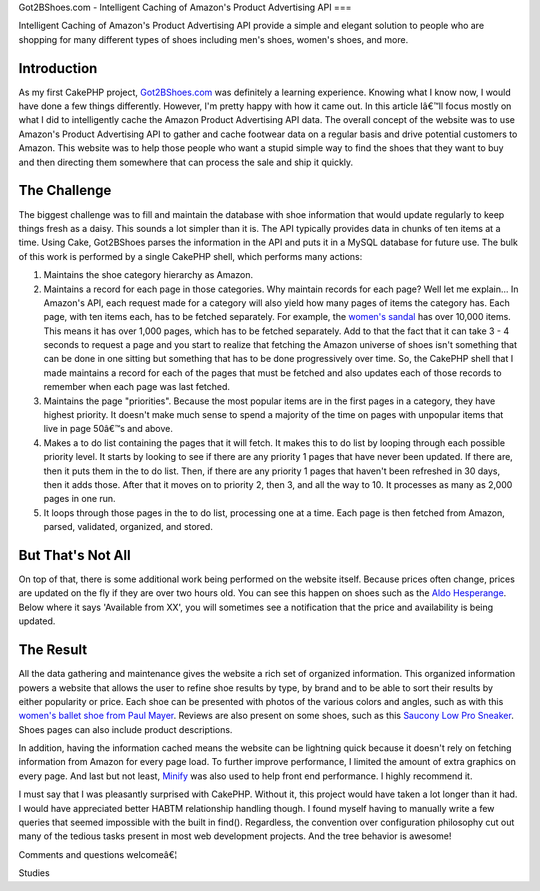 Got2BShoes.com - Intelligent Caching of Amazon's Product Advertising
API
===

Intelligent Caching of Amazon's Product Advertising API provide a
simple and elegant solution to people who are shopping for many
different types of shoes including men's shoes, women's shoes, and
more.


Introduction
~~~~~~~~~~~~
As my first CakePHP project, `Got2BShoes.com`_ was definitely a
learning experience. Knowing what I know now, I would have done a few
things differently. However, I'm pretty happy with how it came out. In
this article Iâ€™ll focus mostly on what I did to intelligently cache
the Amazon Product Advertising API data.
The overall concept of the website was to use Amazon's Product
Advertising API to gather and cache footwear data on a regular basis
and drive potential customers to Amazon. This website was to help
those people who want a stupid simple way to find the shoes that they
want to buy and then directing them somewhere that can process the
sale and ship it quickly.


The Challenge
~~~~~~~~~~~~~
The biggest challenge was to fill and maintain the database with shoe
information that would update regularly to keep things fresh as a
daisy. This sounds a lot simpler than it is. The API typically
provides data in chunks of ten items at a time. Using Cake, Got2BShoes
parses the information in the API and puts it in a MySQL database for
future use. The bulk of this work is performed by a single CakePHP
shell, which performs many actions:


#. Maintains the shoe category hierarchy as Amazon.
#. Maintains a record for each page in those categories. Why maintain
   records for each page? Well let me explain... In Amazon's API, each
   request made for a category will also yield how many pages of items
   the category has. Each page, with ten items each, has to be fetched
   separately. For example, the `women's sandal`_ has over 10,000 items.
   This means it has over 1,000 pages, which has to be fetched
   separately. Add to that the fact that it can take 3 - 4 seconds to
   request a page and you start to realize that fetching the Amazon
   universe of shoes isn't something that can be done in one sitting but
   something that has to be done progressively over time. So, the CakePHP
   shell that I made maintains a record for each of the pages that must
   be fetched and also updates each of those records to remember when
   each page was last fetched.
#. Maintains the page "priorities". Because the most popular items are
   in the first pages in a category, they have highest priority. It
   doesn't make much sense to spend a majority of the time on pages with
   unpopular items that live in page 50â€™s and above.
#. Makes a to do list containing the pages that it will fetch. It
   makes this to do list by looping through each possible priority level.
   It starts by looking to see if there are any priority 1 pages that
   have never been updated. If there are, then it puts them in the to do
   list. Then, if there are any priority 1 pages that haven't been
   refreshed in 30 days, then it adds those. After that it moves on to
   priority 2, then 3, and all the way to 10. It processes as many as
   2,000 pages in one run.
#. It loops through those pages in the to do list, processing one at a
   time. Each page is then fetched from Amazon, parsed, validated,
   organized, and stored.



But That's Not All
~~~~~~~~~~~~~~~~~~
On top of that, there is some additional work being performed on the
website itself. Because prices often change, prices are updated on the
fly if they are over two hours old. You can see this happen on shoes
such as the `Aldo Hesperange`_. Below where it says 'Available from
XX', you will sometimes see a notification that the price and
availability is being updated.


The Result
~~~~~~~~~~
All the data gathering and maintenance gives the website a rich set of
organized information. This organized information powers a website
that allows the user to refine shoe results by type, by brand and to
be able to sort their results by either popularity or price. Each shoe
can be presented with photos of the various colors and angles, such as
with this `women's ballet shoe from Paul Mayer`_. Reviews are also
present on some shoes, such as this `Saucony Low Pro Sneaker`_. Shoes
pages can also include product descriptions.

In addition, having the information cached means the website can be
lightning quick because it doesn't rely on fetching information from
Amazon for every page load. To further improve performance, I limited
the amount of extra graphics on every page. And last but not least,
`Minify`_ was also used to help front end performance. I highly
recommend it.

I must say that I was pleasantly surprised with CakePHP. Without it,
this project would have taken a lot longer than it had. I would have
appreciated better HABTM relationship handling though. I found myself
having to manually write a few queries that seemed impossible with the
built in find(). Regardless, the convention over configuration
philosophy cut out many of the tedious tasks present in most web
development projects. And the tree behavior is awesome!

Comments and questions welcomeâ€¦



.. _Minify: http://code.google.com/p/minify/
.. _women's ballet shoe from Paul Mayer: http://www.got2bshoes.com/shoe/paul-mayerattitudes/paul-mayerattitudes-womens-grand-flat/47949/
.. _Saucony Low Pro Sneaker: http://www.got2bshoes.com/shoe/saucony/saucony-mens-jazz-low-pro-sneaker/14186/
.. _women's sandal: http://www.got2bshoes.com/type/womens/sandals/118/
.. _Got2BShoes.com: http://www.got2bshoes.com/
.. _Aldo Hesperange: http://www.got2bshoes.com/shoe/aldo/aldo-hesperange-clearance-flats-womens-shoes/7570/

.. author:: lbmtb
.. categories:: articles, case_studies
.. tags:: api,caching,amazon,amazon product adver,shoes,footwear,Case
Studies

